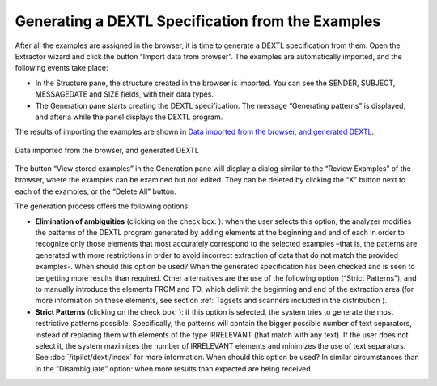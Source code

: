 ==================================================
Generating a DEXTL Specification from the Examples
==================================================

After all the examples are assigned in the browser, it is time to
generate a DEXTL specification from them. Open the Extractor wizard and
click the button “Import data from browser”. The examples are
automatically imported, and the following events take place:

-  In the Structure pane, the structure created in the browser is
   imported. You can see the SENDER, SUBJECT, MESSAGEDATE and SIZE
   fields, with their data types.
-  The Generation pane starts creating the DEXTL specification. The
   message “Generating patterns” is displayed, and after a while the
   panel displays the DEXTL program.

The results of importing the examples are shown in `Data imported from
the browser, and generated DEXTL`_.



.. figure:: DenodoITPilot.GenerationEnvironment-45.png
   :align: center
   :alt: Data imported from the browser, and generated DEXTL
   :name: Data imported from the browser, and generated DEXTL

   Data imported from the browser, and generated DEXTL

The button “View stored examples” in the Generation pane will display a
dialog similar to the “Review Examples” of the browser, where the
examples can be examined but not edited. They can be deleted by clicking
the “X” button next to each of the examples, or the “Delete All” button.



The generation process offers the following options:

-  **Elimination of ambiguities** (clicking on the check box: |image0|): when the user
   selects this option, the analyzer modifies the patterns of the DEXTL program generated
   by adding elements at the beginning and end of each in order to recognize only those elements
   that most accurately correspond to the selected examples –that is, the patterns are generated
   with more restrictions in order to avoid incorrect extraction of data that do not match the
   provided examples-. When should this option be used? When the generated specification has been
   checked and is seen to be getting more results than required. Other alternatives are the use of
   the following option (“Strict Patterns”), and to manually introduce the elements FROM and TO, 
   which delimit the beginning and end of the extraction area (for more information on these elements, see section :ref:`Tagsets and scanners included in the distribution`).
   
-  **Strict Patterns** (clicking on the check box: |image1|): if this option is selected, the system
   tries to generate the most restrictive patterns possible. Specifically, the patterns will contain the
   bigger possible number of text separators, instead of replacing them with elements of the type IRRELEVANT
   (that match with any text). If the user does not select it, the system maximizes the number of IRRELEVANT
   elements and minimizes the use of text separators. See :doc:`/itpilot/dextl/index` for more information. When should this
   option be used? In similar circumstances than in the “Disambiguate” option: when more results than expected are being received.



.. |image0| image:: DenodoITPilot.GenerationEnvironment-46.png
.. |image1| image:: DenodoITPilot.GenerationEnvironment-47.png


